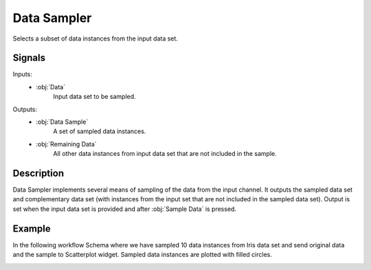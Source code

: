 .. _Data Sampler:

Data Sampler
============

.. image:: ../../../../Orange/OrangeWidgets/Data/icons/DataSampler.svg
   :alt: Data Sampler icon
   :class: widget-category-data widget-icon

Selects a subset of data instances from the input data set.

Signals
-------

Inputs:
    - :obj:`Data`
        Input data set to be sampled.

Outputs:
    - :obj:`Data Sample`
        A set of sampled data instances.
    - :obj:`Remaining Data`
        All other data instances from input data set that are not included
        in the sample.

Description
-----------

Data Sampler implements several means of
sampling of the data from the input channel. It outputs the sampled
data set and complementary data set (with instances from the input set
that are not included in the sampled data set). Output is set when the
input data set is provided and after :obj:`Sample Data` is
pressed.

.. image:: images/DataSampler-stamped.png
   :alt: Data Sampler
   :align: right

.. rst-class:: stamp-list

   1. Info on input and output data set.
   #. If input data contains a class, sampling will try to match
      its class distribution in the output data sets.
   #. Set random seed to always obtain the same sample given a choice of
      data set and sampling parameters.
   #. :obj:`Random sampling` can draw a
      fixed number of instances or create a data set with a size set as
      a proportion of instances from the input data set. In repeated
      sampling, an data instance may be included in a sampled data several
      times (like in bootstrap).
   #. :obj:`Cross validation`, :obj:`Leave-one-out` or sampling that creates
      :obj:`Multiple subsets` of preset sample sizes relative to the input
      data set (like random sampling) all create several data samples.
      Cross validation would split the data to equally-sized subsets
      (:obj:`Number of folds`), and consider one of these as a sample.
      Leave-one-out randomly chooses one data instance; all other instances
      go to :obj:`Remaining Data` channel. Multiple subsets can create subset
      of different sizes.
   #. For sampling methods that create different data subsets, this
      determines which subset is pushed to the :obj:`Data Sample` channel.
   #. Press :obj:`Sample Data` to push the sample to the output
      channel of the widget.

.. container:: clearer

   .. image :: images/spacer.png

Example
-------

In the following workflow Schema where we have sampled 10 data instances
from Iris data set and send original data and the sample
to Scatterplot widget. Sampled data instances are plotted with filled circles.

.. image:: images/DataSampler-Example.png
   :alt: A workflow with Data Sampler
